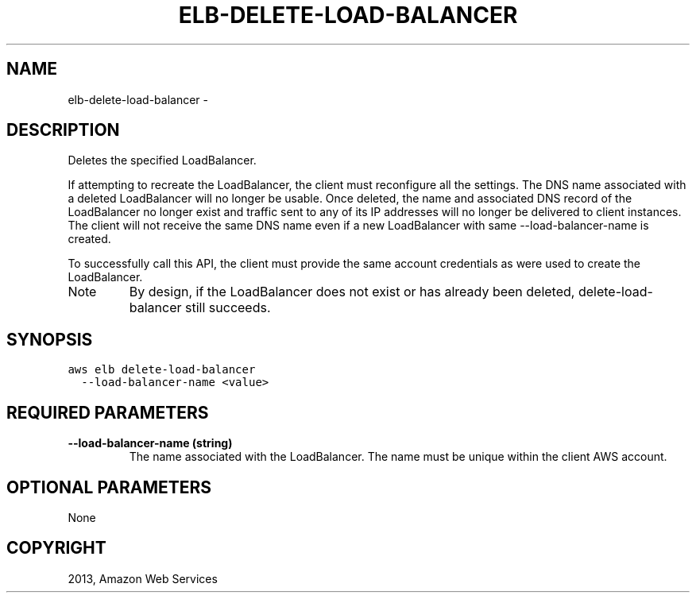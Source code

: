 .TH "ELB-DELETE-LOAD-BALANCER" "1" "March 11, 2013" "0.8" "aws-cli"
.SH NAME
elb-delete-load-balancer \- 
.
.nr rst2man-indent-level 0
.
.de1 rstReportMargin
\\$1 \\n[an-margin]
level \\n[rst2man-indent-level]
level margin: \\n[rst2man-indent\\n[rst2man-indent-level]]
-
\\n[rst2man-indent0]
\\n[rst2man-indent1]
\\n[rst2man-indent2]
..
.de1 INDENT
.\" .rstReportMargin pre:
. RS \\$1
. nr rst2man-indent\\n[rst2man-indent-level] \\n[an-margin]
. nr rst2man-indent-level +1
.\" .rstReportMargin post:
..
.de UNINDENT
. RE
.\" indent \\n[an-margin]
.\" old: \\n[rst2man-indent\\n[rst2man-indent-level]]
.nr rst2man-indent-level -1
.\" new: \\n[rst2man-indent\\n[rst2man-indent-level]]
.in \\n[rst2man-indent\\n[rst2man-indent-level]]u
..
.\" Man page generated from reStructuredText.
.
.SH DESCRIPTION
.sp
Deletes the specified LoadBalancer.
.sp
If attempting to recreate the LoadBalancer, the client must reconfigure all the
settings. The DNS name associated with a deleted LoadBalancer will no longer be
usable. Once deleted, the name and associated DNS record of the LoadBalancer no
longer exist and traffic sent to any of its IP addresses will no longer be
delivered to client instances. The client will not receive the same DNS name
even if a new LoadBalancer with same \-\-load\-balancer\-name is created.
.sp
To successfully call this API, the client must provide the same account
credentials as were used to create the LoadBalancer.
.IP Note
By design, if the LoadBalancer does not exist or has already been deleted,
delete\-load\-balancer still succeeds.
.RE
.SH SYNOPSIS
.sp
.nf
.ft C
aws elb delete\-load\-balancer
  \-\-load\-balancer\-name <value>
.ft P
.fi
.SH REQUIRED PARAMETERS
.INDENT 0.0
.TP
.B \fB\-\-load\-balancer\-name\fP  (string)
The name associated with the LoadBalancer. The name must be unique within the
client AWS account.
.UNINDENT
.SH OPTIONAL PARAMETERS
.sp
None
.SH COPYRIGHT
2013, Amazon Web Services
.\" Generated by docutils manpage writer.
.
